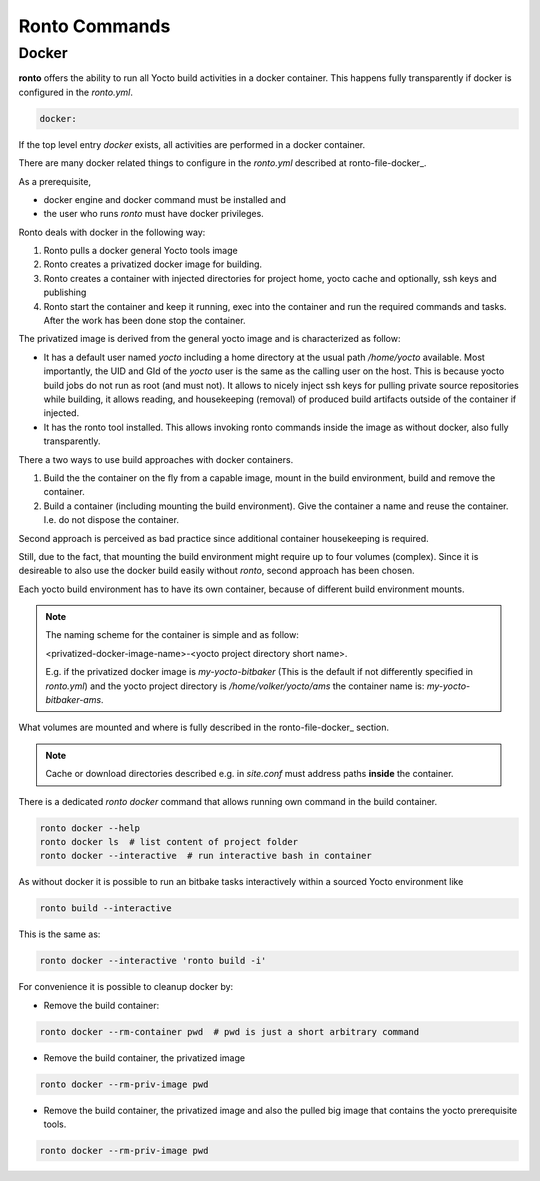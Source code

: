 Ronto Commands
==============

.. _command-docker:

Docker
......

**ronto** offers the ability to run all Yocto build activities in a
docker container. This happens fully transparently if docker is
configured in the *ronto.yml*.

.. code :: yaml

    docker:

If the top level entry *docker* exists, all activities are performed
in a docker container.

There are many docker related things to configure in the *ronto.yml*
described at ronto-file-docker_.

As a prerequisite,

* docker engine and docker command must be installed and
* the user who runs *ronto* must have docker privileges.

Ronto deals with docker in the following way:

1. Ronto pulls a docker general Yocto tools  image
2. Ronto creates a privatized docker image for building.
3. Ronto creates a container with injected directories for
   project home, yocto cache and optionally, ssh keys and
   publishing
4. Ronto start the container and keep it running, exec into the
   container and run the required commands and tasks.
   After the work has been done stop the container.

The privatized image is derived from the general yocto image
and is characterized as follow:

* It has a default user named *yocto* including a home directory at the usual
  path */home/yocto* available. Most importantly, the UID and GId of the
  *yocto* user is the same as the calling user on the host. This is because
  yocto build jobs do not run as root (and must not). It allows to nicely
  inject ssh keys for pulling private source repositories while building,
  it allows reading, and housekeeping (removal) of produced build artifacts
  outside of the container if injected.
* It has the ronto tool installed. This allows invoking
  ronto commands inside the image as without docker, also fully transparently.

There a two ways to use build approaches with docker containers.

1. Build the the container on the fly from a capable image,
   mount in the build environment, build and remove the container.
2. Build a container (including mounting the build environment).
   Give the container a name and reuse the container. I.e.
   do not dispose the container.

Second approach is perceived as bad practice since additional
container housekeeping is required.

Still, due to the fact, that mounting the build environment might
require up to four volumes (complex). Since it is desireable to also
use the docker build easily without *ronto*, second approach has been
chosen.

Each yocto build environment has to have its own container, because
of different build environment mounts.

.. note ::

    The naming scheme for the container is simple and as follow:

    <privatized-docker-image-name>-<yocto project directory short name>.

    E.g. if the privatized docker image is *my-yocto-bitbaker*
    (This is the default if not differently specified in *ronto.yml*)
    and the yocto project directory is */home/volker/yocto/ams* the
    container name is: *my-yocto-bitbaker-ams*.

What volumes are mounted and where is fully described in the
ronto-file-docker_ section.

.. note ::

    Cache or download directories described e.g. in *site.conf*
    must address paths **inside** the container.

There is a dedicated *ronto docker* command that allows running
own command in the build container.

.. code :: yaml

    ronto docker --help
    ronto docker ls  # list content of project folder
    ronto docker --interactive  # run interactive bash in container

As without docker it is possible to run an bitbake tasks interactively
within a sourced Yocto environment like

.. code :: yaml

    ronto build --interactive

This is the same as:

.. code :: yaml

    ronto docker --interactive 'ronto build -i'

For convenience it is possible to cleanup docker by:

* Remove the build container:

.. code :: yaml

    ronto docker --rm-container pwd  # pwd is just a short arbitrary command

* Remove the build container, the privatized image

.. code :: yaml

    ronto docker --rm-priv-image pwd

* Remove the build container, the privatized image and also the pulled big
  image that contains the yocto prerequisite tools.

.. code :: yaml

    ronto docker --rm-priv-image pwd
